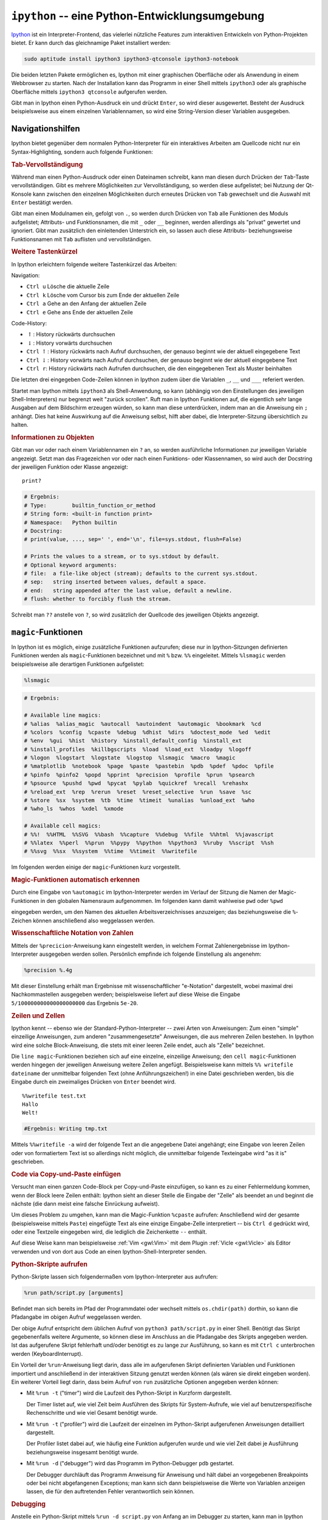 .. index:: Ipython (IDE)
.. _ipython:
.. _ipython -- eine Python-Entwicklungsumgebung:

``ipython`` -- eine Python-Entwicklungsumgebung
===============================================

`Ipython <https://ipython.org/>`__ ist ein Interpreter-Frontend, das vielerlei
nützliche Features zum interaktiven Entwickeln von Python-Projekten bietet. Er
kann durch das gleichnamige Paket installiert werden:

.. code-block:: bash

    sudo aptitude install ipython3 ipython3-qtconsole ipython3-notebook

Die beiden letzten Pakete ermöglichen es, Ipython mit einer graphischen
Oberfläche oder als Anwendung in einem Webbrowser zu starten. Nach der
Installation kann das Programm in einer Shell mittels ``ipython3`` oder als
graphische Oberfläche mittels ``ipython3 qtconsole`` aufgerufen werden.

Gibt man in Ipython einen Python-Ausdruck ein und drückt ``Enter``, so wird
dieser ausgewertet. Besteht der Ausdruck beispielsweise aus einem einzelnen
Variablennamen, so wird eine String-Version dieser Variablen ausgegeben.


.. _Navigationshilfen:

Navigationshilfen
-----------------

Ipython bietet gegenüber dem normalen Python-Interpreter für ein interaktives
Arbeiten am Quellcode nicht nur ein Syntax-Highlighting, sondern auch folgende
Funktionen:


.. _Tab-Vervollständigung:

.. rubric:: Tab-Vervollständigung

Während man einen Python-Ausdruck oder einen Dateinamen schreibt, kann man
diesen durch Drücken der ``Tab``-Taste vervollständigen. Gibt es mehrere
Möglichkeiten zur Vervollständigung, so werden diese aufgelistet; bei Nutzung der
Qt-Konsole kann zwischen den einzelnen Möglichkeiten durch erneutes Drücken von
``Tab`` gewechselt und die Auswahl mit ``Enter`` bestätigt werden.

Gibt man einen Modulnamen ein, gefolgt von ``.``, so werden durch Drücken von
``Tab`` alle Funktionen des Moduls aufgelistet; Attributs- und Funktionsnamen,
die mit ``_`` oder ``__`` beginnen, werden allerdings als "privat" gewertet und
ignoriert. Gibt man zusätzlich den einleitenden Unterstrich ein, so lassen auch
diese Attributs- beziehungsweise Funktionsnamen mit ``Tab`` auflisten und
vervollständigen.


.. _Weitere Tastenkürzel:

.. rubric:: Weitere Tastenkürzel

In Ipython erleichtern folgende weitere Tastenkürzel das Arbeiten:

Navigation:

* ``Ctrl u`` Lösche die aktuelle Zeile
* ``Ctrl k`` Lösche vom Cursor bis zum Ende der aktuellen Zeile
* ``Ctrl a`` Gehe an den Anfang der aktuellen Zeile
* ``Ctrl e`` Gehe ans Ende der aktuellen Zeile

Code-History:

* :math:`\uparrow`: History rückwärts durchsuchen
* :math:`\downarrow`: History vorwärts durchsuchen
* ``Ctrl`` :math:`\uparrow`: History rückwärts nach Aufruf durchsuchen, der
  genauso beginnt wie der aktuell eingegebene Text
* ``Ctrl`` :math:`\downarrow`: History vorwärts nach Aufruf durchsuchen, der
  genauso beginnt wie der aktuell eingegebene Text
* ``Ctrl r``: History rückwärts nach Aufrufen durchsuchen, die den eingegebenen
  Text als Muster beinhalten

Die letzten drei eingegeben Code-Zeilen können in Ipython zudem über die
Variablen ``_``, ``__`` und ``___`` referiert werden.

Startet man Ipython mittels ``ipython3`` als Shell-Anwendung, so kann (abhängig
von den Einstellungen des jeweiligen Shell-Interpreters) nur begrenzt weit
"zurück scrollen". Ruft man in Ipython Funktionen auf, die eigentlich sehr lange
Ausgaben auf dem Bildschirm erzeugen würden, so kann man diese unterdrücken,
indem man an die Anweisung ein ``;`` anhängt. Dies hat keine Auswirkung auf die
Anweisung selbst, hilft aber dabei, die Interpreter-Sitzung übersichtlich zu
halten.


.. _Informationen zu Objekten:

.. rubric:: Informationen zu Objekten

Gibt man vor oder nach einem Variablennamen ein ``?`` an, so werden
ausführliche Informationen zur jeweiligen Variable angezeigt. Setzt man das
Fragezeichen vor oder nach einen Funktions- oder Klassennamen, so wird auch der
Docstring der jeweiligen Funktion oder Klasse angezeigt:

::

    print?

.. code-block:: python

    # Ergebnis:
    # Type:        builtin_function_or_method
    # String form: <built-in function print>
    # Namespace:   Python builtin
    # Docstring:
    # print(value, ..., sep=' ', end='\n', file=sys.stdout, flush=False)

    # Prints the values to a stream, or to sys.stdout by default.
    # Optional keyword arguments:
    # file:  a file-like object (stream); defaults to the current sys.stdout.
    # sep:   string inserted between values, default a space.
    # end:   string appended after the last value, default a newline.
    # flush: whether to forcibly flush the stream.

Schreibt man ``??`` anstelle von ``?``, so wird zusätzlich der Quellcode des
jeweiligen Objekts angezeigt.

.. todo docstring popup-fenster in qtconsole

.. _magic-Funktionen:
.. _magic:

``magic``-Funktionen
--------------------

In Ipython ist es möglich, einige zusätzliche Funktionen aufzurufen; diese nur
in Ipython-Sitzungen definierten Funktionen werden als ``magic``-Funktionen
bezeichnet und mit ``%`` bzw. ``%%`` eingeleitet. Mittels ``%lsmagic`` werden
beispielsweise alle derartigen Funktionen aufgelistet:

.. code-block:: python

    %lsmagic

.. code-block:: python

    # Ergebnis:

    # Available line magics:
    # %alias  %alias_magic  %autocall  %autoindent  %automagic  %bookmark  %cd
    # %colors  %config  %cpaste  %debug  %dhist  %dirs  %doctest_mode  %ed  %edit
    # %env  %gui  %hist  %history  %install_default_config  %install_ext
    # %install_profiles  %killbgscripts  %load  %load_ext  %loadpy  %logoff
    # %logon  %logstart  %logstate  %logstop  %lsmagic  %macro  %magic
    # %matplotlib  %notebook  %page  %paste  %pastebin  %pdb  %pdef  %pdoc  %pfile
    # %pinfo  %pinfo2  %popd  %pprint  %precision  %profile  %prun  %psearch
    # %psource  %pushd  %pwd  %pycat  %pylab  %quickref  %recall  %rehashx
    # %reload_ext  %rep  %rerun  %reset  %reset_selective  %run  %save  %sc
    # %store  %sx  %system  %tb  %time  %timeit  %unalias  %unload_ext  %who
    # %who_ls  %whos  %xdel  %xmode

    # Available cell magics:
    # %%!  %%HTML  %%SVG  %%bash  %%capture  %%debug  %%file  %%html  %%javascript
    # %%latex  %%perl  %%prun  %%pypy  %%python  %%python3  %%ruby  %%script  %%sh
    # %%svg  %%sx  %%system  %%time  %%timeit  %%writefile

Im folgenden werden einige der ``magic``-Funktionen kurz vorgestellt.


.. _Magic-Funktionen automatisch erkennen:

.. rubric:: Magic-Funktionen automatisch erkennen

Durch eine Eingabe von ``%automagic`` im Ipython-Interpreter werden im Verlauf
der Sitzung die Namen der Magic-Funktionen in den globalen Namensraum
aufgenommen. Im folgenden kann damit wahlweise ``pwd`` oder ``%pwd``

eingegeben werden, um den Namen des aktuellen Arbeitsverzeichnisses anzuzeigen;
das beziehungsweise die ``%``-Zeichen können anschließend also weggelassen werden.

.. _Wissenschaftliche Notation von Zahlen:

.. rubric:: Wissenschaftliche Notation von Zahlen

Mittels der ``%precicion``-Anweisung kann eingestellt werden, in welchem Format
Zahlenergebnisse im Ipython-Interpreter ausgegeben werden sollen. Persönlich
empfinde ich folgende Einstellung als angenehm:

.. code-block:: python

    %precision %.4g

Mit dieser Einstellung erhält man Ergebnisse mit wissenschaftlicher "e-Notation"
dargestellt, wobei maximal drei Nachkommastellen ausgegeben werden;
beispielsweise liefert auf diese Weise die Eingabe ``5/100000000000000000000``
das Ergebnis ``5e-20``.

.. Add (or edit) the line c.InteractiveShellApp.exec_lines = ['%precision %.4g']
.. http://stackoverflow.com/questions/16866761/set-ipythons-default-scientific-notation-threshold

.. _Zeilen und Zellen:

.. rubric:: Zeilen und Zellen

Ipython kennt -- ebenso wie der Standard-Python-Interpreter -- zwei Arten von
Anweisungen: Zum einen "simple" einzeilige Anweisungen, zum anderen
"zusammengesetzte" Anweisungen, die aus mehreren Zeilen bestehen. In Ipython
wird eine solche Block-Anweisung, die stets mit einer leeren Zeile endet, auch
als "Zelle" bezeichnet.

Die ``line magic``-Funktionen beziehen sich auf eine einzelne, einzeilige
Anweisung; den ``cell magic``-Funktionen werden hingegen der jeweiligen
Anweisung weitere Zeilen angefügt. Beispielsweise kann mittels ``%% writefile
dateiname`` der unmittelbar folgenden Text (ohne Anführungszeichen!) in eine
Datei geschrieben werden, bis die Eingabe durch ein zweimaliges Drücken von
``Enter`` beendet wird.

::

    %%writefile test.txt
    Hallo
    Welt!


.. code-block:: python

    #Ergebnis: Writing tmp.txt

Mittels ``%%writefile -a`` wird der folgende Text an die angegebene Datei
angehängt; eine Eingabe von leeren Zeilen oder von formatiertem Text ist so
allerdings nicht möglich, die unmittelbar folgende Texteingabe wird "as it is"
geschrieben.

.. _cpaste:
.. _Code via Copy-und-Paste einfügen:

.. rubric:: Code via Copy-und-Paste einfügen

Versucht man einen ganzen Code-Block per Copy-und-Paste einzufügen, so kann es
zu einer Fehlermeldung kommen, wenn der Block leere Zeilen enthält: Ipython
sieht an dieser Stelle die Eingabe der "Zelle" als beendet an und beginnt die
nächste (die dann meist eine falsche Einrückung aufweist).

Um dieses Problem zu umgehen, kann man die Magic-Funktion ``%cpaste`` aufrufen:
Anschließend wird der gesamte (beispielsweise mittels ``Paste``) eingefügte Text
als eine einzige Eingabe-Zelle interpretiert -- bis ``Ctrl d`` gedrückt wird,
oder eine Textzeile eingegeben wird, die lediglich die Zeichenkette ``--``
enthält.

Auf diese Weise kann man beispielsweise :ref:`Vim <gwl:Vim>` mit dem Plugin
:ref:`Vicle <gwl:Vicle>` als Editor verwenden und von dort aus Code an einen
Ipython-Shell-Interpreter senden.

.. _Python-Skripte aufrufen:

.. rubric:: Python-Skripte aufrufen

Python-Skripte lassen sich folgendermaßen vom Ipython-Interpreter aus aufrufen:

.. code-block:: python

    %run path/script.py [arguments]

Befindet man sich bereits im Pfad der Programmdatei oder wechselt mittels
``os.chdir(path)`` dorthin, so kann die Pfadangabe im obigen Aufruf weggelassen
werden.

Der obige Aufruf entspricht dem üblichen Aufruf von ``python3 path/script.py``
in einer Shell. Benötigt das Skript gegebenenfalls weitere Argumente, so können
diese im Anschluss an die Pfadangabe des Skripts angegeben werden. Ist das
aufgerufene Skript fehlerhaft und/oder benötigt es zu lange zur Ausführung, so
kann es mit ``Ctrl c`` unterbrochen werden (KeyboardInterrupt).

Ein Vorteil der ``%run``-Anweisung liegt darin, dass alle im aufgerufenen Skript
definierten Variablen und Funktionen importiert und anschließend in der
interaktiven Sitzung genutzt werden können (als wären sie direkt eingeben
worden). Ein weiterer Vorteil liegt darin, dass beim Aufruf von ``run``
zusätzliche Optionen angegeben werden können:

* Mit ``%run -t`` ("timer") wird die Laufzeit des Python-Skript in Kurzform
  dargestellt.

  Der Timer listet auf, wie viel Zeit beim Ausführen des Skripts für
  System-Aufrufe, wie viel auf benutzerspezifische Rechenschritte und wie viel
  Gesamt benötigt wurde.

* Mit ``%run -t`` ("profiler") wird die Laufzeit der einzelnen im Python-Skript
  aufgerufenen Anweisungen detailliert dargestellt.

  Der Profiler listet dabei auf, wie häufig eine Funktion aufgerufen wurde und
  wie viel Zeit dabei je Ausführung beziehungsweise insgesamt benötigt wurde.

* Mit ``%run -d`` ("debugger") wird das Programm im Python-Debugger ``pdb``
  gestartet.

  Der Debugger durchläuft das Programm Anweisung für Anweisung und hält dabei an
  vorgegebenen Breakpoints oder bei nicht abgefangenen Exceptions; man kann sich
  dann beispielsweise die Werte von Variablen anzeigen lassen, die für den
  auftretenden Fehler verantwortlich sein können.

.. _Debugging:

.. rubric:: Debugging

Anstelle ein Python-Skript mittels ``%run -d script.py`` von Anfang an im
Debugger zu starten, kann man in Ipython mittels ``%debug`` einen allgemeinen
Debug-Modus aktivieren. In diesem Fall wird der Debugger automatisch gestartet,
wenn eine nicht abgefangene Exception auftritt.


.. _Interaktion mit der Shell:

.. rubric:: Interaktion mit der Shell

Im Ipython-Interpreter lassen sich Shell-Anweisungen ausführen, indem man diesen
ein ``!`` voranstellt; beispielsweise listet ``!ls`` den Inhalt des aktuellen
Verzeichnisses auf. Gibt man ``files = !ls`` ein, so wird die Ausgabe der
Shell-Anweisung ``ls`` als Liste in der Python-Variablen ``files`` gespeichert.

Umgekehrt kann man den Inhalt von Python-Variablen an die Shell-Anweisung
übergeben, indem man der Variablen ein ``$``-Zeichen voranstellt. Man könnte
also ``!echo "$files`` eingeben, um die in der Variablen ``files`` gespeicherten
Inhalte mittels :ref:`echo <gwl:echo>` auszugeben.


.. _Konfigurationen:

Konfigurationen
---------------

Eigene Konfigurationen lassen sich in Ipython mittels so genannter "Profile"
festlegen. Auf diese Weise kann beispielsweise festgelegt werden, welche
Module beim Start von Ipython automatisch geladen oder welche Variablen
standardmäßig definiert werden sollen; die Ipython-Profile ermöglichen darüber
hinaus weitere Möglichkeiten, das Aussehen und Verhalten des Interpreters zu
steuern.

Ein neues Profil kann folgendermaßen erstellt werden:

.. code-block:: sh

    # Profil "default" erstellen:
    ipython3 profile create

    # Profil "profilname" erstellen:
    ipython3 profile create profilname

Hierdurch wird das Profil mit dem angegebenen Namen im Verzeichnis
``~/.ipython`` neu angelegt; lässt man den Profilnamen weg, so wird das Profil
automatisch ``default`` genannt. Bei künftigen Sitzungen wird, sofern vorhanden,
das Profil ``default`` automatisch geladen, außer man wählt startet Ipython
explizit mit dem angegebenen Profilnamen:

.. code-block:: sh

    # Ipython mit "default"-Profil starten:
    ipython3

    # Ipython mit "profilname"-Profil starten:
    ipython3 --profile=profilname

Durch das Erstellen eines Profils wird im Verzeichnis
``~/.ipython/profile_default`` (oder einem entsprechenden Profilnamen) 
automatisch ein Satz Konfigurationsdateien erstellt. Die wichtigsten
Konfigurationsdateien sind:

* ``ipython_qtconsole_config.py``: Diese Datei wird aufgerufen, wenn Ipython
  mittels ``ipython3 qtconsole``, also mit graphischer QT-Console gestartet
  wird.
* ``ipython_notebook_config.py``: Diese Datei wird aufgerufen, wenn Ipython
  mittels ``ipython3 notebook``, also als Webanwendung gestartet wird.
* ``ipython_config.py``: Diese Datei wird *immer* aufgerufen, wenn Ipython mit
  dem angegebenen Profil gestartet wird.

Alle Konfigurationen enthalten sämtliche Einstellungsoptionen mitsamt der
zugehörigen Beschreibungen in Kommentarform; um eine Einstellung vorzunehmen, muss
also nur das Kommentarzeichen am Anfange der jeweiligen Zeile entfernt und der
Konfig-Variable der gewünschte Wert zugewiesen werden.

Abgesehen von vielen zusätzlichen Kommentaren kann eine Konfigurationsdatei
somit beispielsweise folgendermaßen aussehen:

.. code-block:: python

    # sample ipython_config.py
    # Configuration file for ipython.

    c = get_config()

    # lines of code to run at IPython startup.
    c.InteractiveShellApp.exec_lines = [
        'import math as m',
        'import numpy as np',
        'import matplotlib as mpl',
        'import matplotlib.pyplot as plt',
        'import sympy as sy',
        'import pandas as pd',
        'pi = m.pi',
        'sq = m.sqrt',
        'sin = m.sin',
        'cos = m.cos',
        'tan = m.tan',
        'atan = m.atan',
        'rad = m.radians',
        'deg = m.degrees',
        'g = 9.81',
        '%precision %.4g',
        ]

    # Autoindent IPython code entered interactively.
    c.InteractiveShell.autoindent = True

    # Enable magic commands to be called without the leading %.
    c.TerminalInteractiveShell.automagic = True

    c.TerminalInteractiveShell.history_length = 10000

    # Set the color scheme (NoColor, Linux, or LightBG).
    c.TerminalInteractiveShell.colors = 'Linux'
    c.TerminalInteractiveShell.color_info = True



Die einzelnen Optionen können bei Bedarf auch innerhalb einer laufenden Sitzung
geändert werden; hierzu muss man lediglich eine Anweisung der Form ``%config
InteractiveShell.autoindent = True`` eingeben.


.. todo DEMO-Funktion https://ipython.org/ipython-doc/2/interactive/reference.html#interactive-demos
.. todo EMBEDDING Ipython https://ipython.org/ipython-doc/2/interactive/reference.html
.. todo Ipythen Kernel -> Debugging

.. https://ipython.readthedocs.io/en/stable/interactive/plotting.html

Weitere Infos zu Ipython gibt es in der offiziellen `Dokumentation (en.)
<https://ipython.org/ipython-doc/2/index.html>`__.


